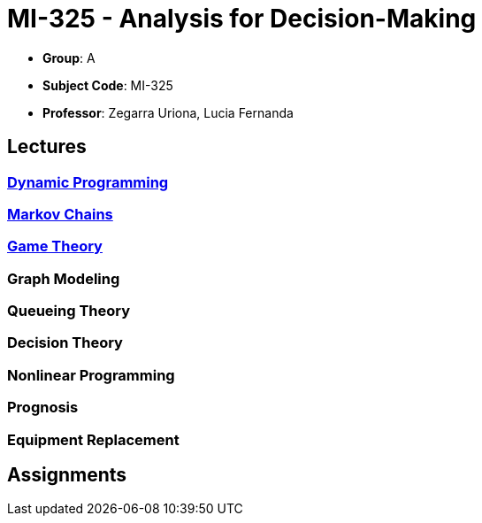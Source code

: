 = MI-325 - Analysis for Decision-Making

- **Group**: A
- **Subject Code**: MI-325
- **Professor**: Zegarra Uriona, Lucia Fernanda

== Lectures

=== xref:lectures/1-dynamic.adoc[Dynamic Programming]

=== xref:lectures/2-markov.adoc[Markov Chains]

=== xref:lectures/3-game.adoc[Game Theory]

=== Graph Modeling

=== Queueing Theory

=== Decision Theory

=== Nonlinear Programming

=== Prognosis

=== Equipment Replacement

== Assignments